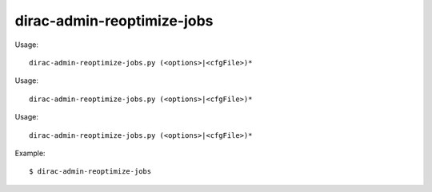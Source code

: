 ==================================
dirac-admin-reoptimize-jobs
==================================

Usage::

  dirac-admin-reoptimize-jobs.py (<options>|<cfgFile>)* 

Usage::

  dirac-admin-reoptimize-jobs.py (<options>|<cfgFile>)* 

Usage::

  dirac-admin-reoptimize-jobs.py (<options>|<cfgFile>)* 

Example::

  $ dirac-admin-reoptimize-jobs
